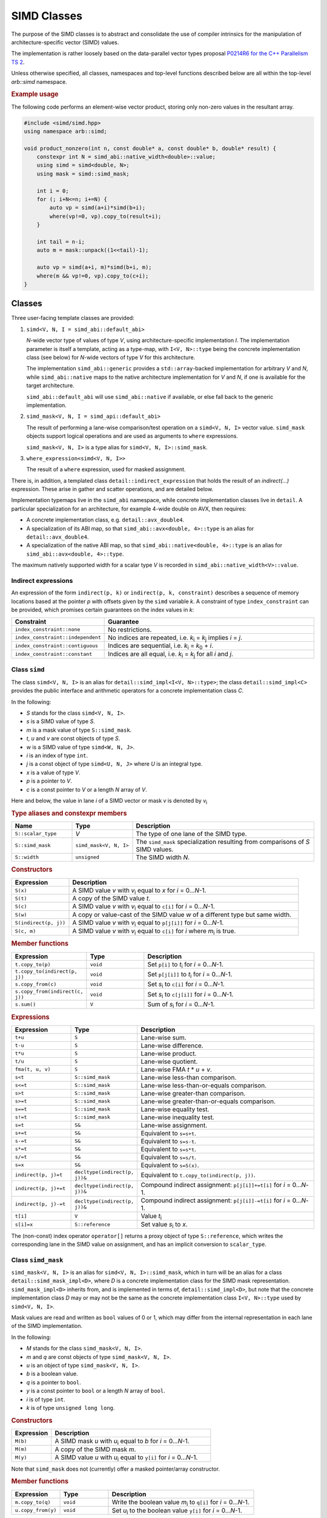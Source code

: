.. _simd:

SIMD Classes
============

The purpose of the SIMD classes is to abstract and consolidate the use of
compiler intrinsics for the manipulation of architecture-specific vector
(SIMD) values.

The implementation is rather loosely based on the data-parallel vector types
proposal `P0214R6 for the C++ Parallelism TS 2 <http://www.open-std.org/jtc1/sc22/wg21/docs/papers/2017/p0214r6.pdf>`_.

Unless otherwise specified, all classes, namespaces and top-level functions
described below are all within the top-level `arb::simd` namespace.

.. rubric:: Example usage

The following code performs an element-wise vector product, storing
only non-zero values in the resultant array.

.. container:: example-code

    .. code-block:: cpp

        #include <simd/simd.hpp>
        using namespace arb::simd;

        void product_nonzero(int n, const double* a, const double* b, double* result) {
            constexpr int N = simd_abi::native_width<double>::value;
            using simd = simd<double, N>;
            using mask = simd::simd_mask;

            int i = 0;
            for (; i+N<=n; i+=N) {
                auto vp = simd(a+i)*simd(b+i);
                where(vp!=0, vp).copy_to(result+i);
            }

            int tail = n-i;
            auto m = mask::unpack((1<<tail)-1);

            auto vp = simd(a+i, m)*simd(b+i, m);
            where(m && vp!=0, vp).copy_to(c+i);
        }


Classes
-------

Three user-facing template classes are provided:

1. ``simd<V, N, I = simd_abi::default_abi>``

   *N*-wide vector type of values of type *V*, using architecture-specific
   implementation *I*. The implementation parameter is itself a template,
   acting as a type-map, with ``I<V, N>::type`` being the concrete implementation
   class (see below) for *N*-wide vectors of type *V* for this architecture.

   The implementation ``simd_abi::generic`` provides a ``std::array``-backed
   implementation for arbitrary *V* and *N*, while ``simd_abi::native``
   maps to the native architecture implementation for *V* and *N*, if
   one is available for the target architecture.

   ``simd_abi::default_abi`` will use ``simd_abi::native`` if available, or
   else fall back to the generic implementation.

2. ``simd_mask<V, N, I = simd_api::default_abi>``

   The result of performing a lane-wise comparison/test operation on
   a ``simd<V, N, I>`` vector value. ``simd_mask`` objects support logical
   operations and are used as arguments to ``where`` expressions.

   ``simd_mask<V, N, I>`` is a type alias for ``simd<V, N, I>::simd_mask``.

3. ``where_expression<simd<V, N, I>>``

   The result of a ``where`` expression, used for masked assignment.

There is, in addition, a templated class ``detail::indirect_expression``
that holds the result of an `indirect(...)` expression. These arise in
gather and scatter operations, and are detailed below.

Implementation typemaps live in the ``simd_abi`` namespace, while concrete
implementation classes live in ``detail``. A particular specialization
for an architecture, for example 4-wide double on AVX, then requires:

*  A concrete implementation class, e.g. ``detail::avx_double4``.

*  A specialization of its ABI map, so that ``simd_abi::avx<double, 4>::type``
   is an alias for ``detail::avx_double4``.

*  A specialization of the native ABI map, so that
   ``simd_abi::native<double, 4>::type`` is an alias for ``simd_abi::avx<double, 4>::type``.

The maximum natively supported width for a scalar type *V* is recorded in
``simd_abi::native_width<V>::value``.

Indirect expressions
^^^^^^^^^^^^^^^^^^^^

An expression of the form ``indirect(p, k)`` or ``indirect(p, k, constraint)`` describes
a sequence of memory locations based at the pointer *p* with offsets given by the
``simd`` variable *k*. A constraint of type ``index_constraint`` can be provided, which
promises certain guarantees on the index values in *k*:

.. list-table::
    :widths: 20 80
    :header-rows: 1

    * - Constraint
      - Guarantee

    * - ``index_constraint::none``
      - No restrictions.

    * - ``index_constraint::independent``
      - No indices are repeated, i.e. *k*\ `i`:sub: = *k*\ `j`:sub: implies *i* = *j*.

    * - ``index_constraint::contiguous``
      - Indices are sequential, i.e. *k*\ `i`:sub: = *k*\ `0`:sub: + *i*.

    * - ``index_constraint::constant``
      - Indices are all equal, i.e. *k*\ `i`:sub: = *k*\ `j`:sub: for all *i* and *j*.


Class ``simd``
^^^^^^^^^^^^^^

The class ``simd<V, N, I>`` is an alias for ``detail::simd_impl<I<V, N>::type>``;
the class ``detail::simd_impl<C>`` provides the public interface and
arithmetic operators for a concrete implementation class `C`.

In the following:

* *S* stands for the class ``simd<V, N, I>``.
* *s* is a SIMD value of type *S*.
* *m* is a mask value of type ``S::simd_mask``.
* *t*, *u* and *v* are const objects of type *S*.
* *w* is a SIMD value of type ``simd<W, N, J>``.
* *i* is an index of type ``int``.
* *j* is a const object of type ``simd<U, N, J>`` where *U* is an integral type.
* *x* is a value of type *V*.
* *p* is a pointer to *V*.
* *c* is a const pointer to *V* or a length *N* array of *V*.

Here and below, the value in lane *i* of a SIMD vector or mask *v* is denoted by
*v*\ `i`:sub:


.. rubric:: Type aliases and constexpr members

.. list-table::
    :widths: 20 20 60
    :header-rows: 1

    * - Name
      - Type
      - Description

    * - ``S::scalar_type``
      - *V*
      - The type of one lane of the SIMD type.

    * - ``S::simd_mask``
      - ``simd_mask<V, N, I>``
      - The ``simd_mask`` specialization resulting from comparisons of *S* SIMD values.

    * - ``S::width``
      - ``unsigned``
      - The SIMD width *N*.

.. rubric:: Constructors

.. list-table::
    :widths: 20 80
    :header-rows: 1

    * - Expression
      - Description

    * - ``S(x)``
      - A SIMD value *v* with *v*\ `i`:sub: equal to *x* for *i* = 0…*N*-1.

    * - ``S(t)``
      - A copy of the SIMD value *t*.

    * - ``S(c)``
      - A SIMD value *v* with *v*\ `i`:sub: equal to ``c[i]`` for *i* = 0…*N*-1.

    * - ``S(w)``
      - A copy or value-cast of the SIMD value *w* of a different type but same width.

    * - ``S(indirect(p, j))``
      - A SIMD value *v* with *v*\ `i`:sub: equal to ``p[j[i]]`` for *i* = 0…*N*-1.

    * - ``S(c, m)``
      - A SIMD value *v* with *v*\ `i`:sub: equal to ``c[i]`` for *i* where *m*\ `i`:sub: is true.

.. rubric:: Member functions

.. list-table::
    :widths: 20 20 60
    :header-rows: 1

    * - Expression
      - Type
      - Description

    * - ``t.copy_to(p)``
      - ``void``
      - Set ``p[i]`` to *t*\ `i`:sub: for *i* = 0…*N*-1.

    * - ``t.copy_to(indirect(p, j))``
      - ``void``
      - Set ``p[j[i]]`` to *t*\ `i`:sub: for *i* = 0…*N*-1.

    * - ``s.copy_from(c)``
      - ``void``
      - Set *s*\ `i`:sub: to ``c[i]`` for *i* = 0…*N*-1.

    * - ``s.copy_from(indirect(c, j))``
      - ``void``
      - Set *s*\ `i`:sub: to ``c[j[i]]`` for *i* = 0…*N*-1.

    * - ``s.sum()``
      - ``V``
      - Sum of *s*\ `i`:sub: for *i* = 0…*N*-1.

.. rubric:: Expressions

.. list-table::
    :widths: 20 20 60
    :header-rows: 1

    * - Expression
      - Type
      - Description

    * - ``t+u``
      - ``S``
      - Lane-wise sum.

    * - ``t-u``
      - ``S``
      - Lane-wise difference.

    * - ``t*u``
      - ``S``
      - Lane-wise product.

    * - ``t/u``
      - ``S``
      - Lane-wise quotient.

    * - ``fma(t, u, v)``
      - ``S``
      - Lane-wise FMA *t* * *u* + *v*.

    * - ``s<t``
      - ``S::simd_mask``
      - Lane-wise less-than comparison.

    * - ``s<=t``
      - ``S::simd_mask``
      - Lane-wise less-than-or-equals comparison.

    * - ``s>t``
      - ``S::simd_mask``
      - Lane-wise greater-than comparison.

    * - ``s>=t``
      - ``S::simd_mask``
      - Lane-wise greater-than-or-equals comparison.

    * - ``s==t``
      - ``S::simd_mask``
      - Lane-wise equality test.

    * - ``s!=t``
      - ``S::simd_mask``
      - Lane-wise inequality test.

    * - ``s=t``
      - ``S&``
      - Lane-wise assignment.

    * - ``s+=t``
      - ``S&``
      - Equivalent to ``s=s+t``.

    * - ``s-=t``
      - ``S&``
      - Equivalent to ``s=s-t``.

    * - ``s*=t``
      - ``S&``
      - Equivalent to ``s=s*t``.

    * - ``s/=t``
      - ``S&``
      - Equivalent to ``s=s/t``.

    * - ``s=x``
      - ``S&``
      - Equivalent to ``s=S(x)``.

    * - ``indirect(p, j)=t``
      - ``decltype(indirect(p, j))&``
      - Equivalent to ``t.copy_to(indirect(p, j))``.

    * - ``indirect(p, j)+=t``
      - ``decltype(indirect(p, j))&``
      - Compound indirect assignment: ``p[j[i]]+=t[i]`` for *i* = 0…*N*-1.

    * - ``indirect(p, j)-=t``
      - ``decltype(indirect(p, j))&``
      - Compound indirect assignment: ``p[j[i]]-=t[i]`` for *i* = 0…*N*-1.

    * - ``t[i]``
      - ``V``
      - Value *t*\ `i`:sub:

    * - ``s[i]=x``
      - ``S::reference``
      - Set value *s*\ `i`:sub: to *x*.

The (non-const) index operator ``operator[]`` returns a proxy object of type ``S::reference``,
which writes the corresponding lane in the SIMD value on assignment, and has an
implicit conversion to ``scalar_type``.


Class ``simd_mask``
^^^^^^^^^^^^^^^^^^^

``simd_mask<V, N, I>`` is an alias for ``simd<V, N, I>::simd_mask``, which in turn
will be an alias for a class ``detail::simd_mask_impl<D>``, where *D* is
a concrete implementation class for the SIMD mask representation. ``simd_mask_impl<D>``
inherits from, and is implemented in terms of, ``detail::simd_impl<D>``,
but note that the concrete implementation class *D* may or may not be the same
as the concrete implementation class ``I<V, N>::type`` used by ``simd<V, N, I>``.

Mask values are read and written as ``bool`` values of 0 or 1, which may
differ from the internal representation in each lane of the SIMD implementation.

In the following:

* *M* stands for the class ``simd_mask<V, N, I>``.
* *m* and *q* are const objects of type ``simd_mask<V, N, I>``.
* *u* is an object of type ``simd_mask<V, N, I>``.
* *b* is a boolean value.
* *q* is a pointer to ``bool``.
* *y* is a const pointer to ``bool`` or a length *N* array of ``bool``.
* *i* is of type ``int``.
* *k* is of type ``unsigned long long``.

.. rubric:: Constructors

.. list-table::
    :widths: 20 80
    :header-rows: 1

    * - Expression
      - Description

    * - ``M(b)``
      - A SIMD mask *u* with *u*\ `i`:sub: equal to *b* for *i* = 0…*N*-1.

    * - ``M(m)``
      - A copy of the SIMD mask *m*.

    * - ``M(y)``
      - A SIMD value *u* with *u*\ `i`:sub: equal to ``y[i]`` for *i* = 0…*N*-1.

Note that ``simd_mask`` does not (currently) offer a masked pointer/array constructor.

.. rubric:: Member functions

.. list-table::
    :widths: 20 20 60
    :header-rows: 1

    * - Expression
      - Type
      - Description

    * - ``m.copy_to(q)``
      - ``void``
      - Write the boolean value *m*\ `i`:sub: to ``q[i]`` for *i* = 0…*N*-1.

    * - ``u.copy_from(y)``
      - ``void``
      - Set *u*\ `i`:sub: to the boolean value ``y[i]`` for *i* = 0…*N*-1.

.. rubric:: Expressions

.. list-table::
    :widths: 20 20 60
    :header-rows: 1

    * - Expression
      - Type
      - Description

    * - ``!m``
      - ``M``
      - Lane-wise negation.

    * - ``m&&q``
      - ``M``
      - Lane-wise logical and.

    * - ``m||q``
      - ``M``
      - Lane-wise logical or.

    * - ``m==q``
      - ``M``
      - Lane-wise equality (equivalent to ``m!=!q``).

    * - ``m!=q``
      - ``M``
      - Lane-wise logical xor.

    * - ``m=q``
      - ``M&``
      - Lane-wise assignment.

    * - ``m[i]``
      - ``bool``
      - Boolean value *m*\ `i`:sub:.

    * - ``m[i]=b``
      - ``M::reference``
      - Set *m*\ `i`:sub: to boolean value *b*.

.. rubric:: Static member functions

.. list-table::
    :widths: 20 20 60
    :header-rows: 1

    * - Expression
      - Type
      - Description

    * - ``M::unpack(k)``
      - ``M``
      - Mask with value *m*\ `i`:sub: equal to the *i*\ th bit of *k*.


Class ``where_expression``
^^^^^^^^^^^^^^^^^^^^^^^^^^

``where_expression<S>`` represents a masked subset of the lanes
of a SIMD value of type ``S``, used for conditional assignment,
masked scatter, and masked gather. It is a type alias for
``S::where_expression``, and is the result of an expression of the
form ``where(mask, simdvalue)``.

In the following:

* *W* stands for the class ``where_expression<simd<V, N, I>>``.
* *s* is a reference to a SIMD value of type ``simd<V, N, I>&``.
* *t* is a SIMD value of type ``simd<V, N, I>``.
* *m* is a mask of type ``simd<V, N, I>::simd_mask``.
* *j* is a const object of type ``simd<U, N, J>`` where *U* is an integral type.
* *x* is a scalar of type *V*.
* *p* is a pointer to *V*.
* *c* is a const pointer to *V* or a length *N* array of *V*.

.. list-table::
    :widths: 20 20 60
    :header-rows: 1

    * - Expression
      - Type
      - Description

    * - ``where(m, s)``
      - ``W``
      - A proxy for masked-assignment operations.

    * - ``where(m, s)=t``
      - ``void``
      - Set *s*\ `i`:sub: to *t*\ `i`:sub: for *i* where *m*\ `i`:sub: is true.

    * - ``where(m, s)=x``
      - ``void``
      - Set *s*\ `i`:sub: to *x* for *i* where *m*\ `i`:sub: is true.

    * - ``where(m, s).copy_to(p)``
      - ``void``
      - Set ``p[i]`` to *s*\ `i`:sub: for *i* where *m*\ `i`:sub: is true.

    * - ``where(m, s).copy_to(indirect(p, j))``
      - ``void``
      - Set ``p[j[i]]`` to *s*\ `i`:sub: for *i* where *m*\ `i`:sub: is true.

    * - ``where(m, s).copy_from(c)``
      - ``void``
      - Set *s*\ `i`:sub: to ``c[i]`` for *i* where *m*\ `i`:sub: is true.

    * - ``where(m, s).copy_from(indirect(c, j))``
      - ``void``
      - Set *s*\ `i`:sub: to ``c[j[i]]`` for *i* where *m*\ `i`:sub: is true.


Top-level functions
-------------------

Lane-wise mathematical operations *abs(x)*, *min(x, y)* and *max(x, y)* are offered for
all SIMD value types, while the transcendental functions are only usable for
SIMD floating point types.

Vectorized implementations of some of the transcendental functions are provided:
refer to the `vector transcendental functions documentation <simd_maths_>`_ for details.


In the following:

* *I* and *J* are SIMD implementations.
* *A* is a SIMD class ``simd<K, N, I>`` for some scalar type *K*.
* *S* is a SIMD class ``simd<V, N, I>`` for a floating point type *V*.
* *L* is a scalar type implicitly convertible from *K*.
* *a* and *b* are values of type *A*.
* *s* and *t* are values of type *S*.
* *r* is a value of type ``std::array<K, N>``.

.. list-table::
    :widths: 20 20 60
    :header-rows: 1

    * - Expression
      - Type
      - Description

    * - ``abs(a)``
      - *A*
      - Lane-wise absolute value of *a*.

    * - ``min(a, b)``
      - *A*
      - Lane-wise minimum of *a* and *b*.

    * - ``max(a, b)``
      - *A*
      - Lane-wise maximum of *a* and *b*.

    * - ``sin(s)``
      - *S*
      - Lane-wise sine of *s*.

    * - ``cos(s)``
      - *S*
      - Lane-wise cosine of *s*.

    * - ``log(s)``
      - *S*
      - Lane-wise natural logarithm of *s*.

    * - ``exp(s)``
      - *S*
      - Lane-wise exponential of *s*.

    * - ``expm1(s)``
      - *S*
      - Lane-wise :math:`x \mapsto e^x - 1`.

    * - ``exprelr(s)``
      - *S*
      - Lane-wise :math:`x \mapsto x / (e^x - 1)`.

    * - ``pow(s, t)``
      - *S*
      - Lane-wise raise *s* to the power of *t*.

    * - ``sqrt(s)``
      - *S*
      - Lane-wise square root of *s*.

    * - ``signum(s)``
      - *S*
      - Lane-wise :math:`x \mapsto \begin{align*} +1 & ~~ \text{if} ~x \gt 0, \\ -1 & ~~ \text{if} ~x \lt 0, \\ 0 & ~~ \text{otherwise}. \end{align*}`

    * - ``step(s)``
      - *S*
      - Lane-wise :math:`x \mapsto \begin{align*} 1 & ~~ \text{if} ~x \gt 0, \\ 0 & ~~ \text{if} ~x \lt 0, \\ 0.5 & ~~ \text{otherwise}. \end{align*}`

    * - ``step_right(s)``
      - *S*
      - Lane-wise :math:`x \mapsto \begin{align*} 1 & ~~ \text{if} ~x \geq 0, \\ 0 & ~~ \text{otherwise}. \end{align*}`

    * - ``step_left(s)``
      - *S*
      - Lane-wise :math:`x \mapsto \begin{align*} 1 & ~~ \text{if} ~x \gt 0, \\ 0 & ~~ \text{otherwise}. \end{align*}`

    * - ``simd_cast<std::array<L, N>>(a)``
      - ``std::array<L, N>``
      - Lane-wise cast of values in *a* to scalar type *L* in ``std::array<L, N>``.

    * - ``simd_cast<simd<L, N, J>>(a)``
      - ``simd<L, N, J>``
      - Lane-wise cast of values in *a* to scalar type *L* in ``simd<L, N, J>``.

    * - ``simd_cast<simd<L, N, J>>(r)``
      - ``simd<L, N, J>``
      - Lane-wise cast of values in the ``std::array<K, N>`` value *r* to scalar type *L* in ``simd<L, N, J>``.


Implementation requirements
---------------------------

Each specific architecture is represented by a templated class *I*, with
``I<V, N>::type`` being the concrete implementation for an *N*-wide
SIMD value with ``scalar_type`` *V*.

A concrete implementation class *C* inherits from ``detail::implbase<C>``,
which provides (via CRTP) generic implementations of most of the SIMD
functionality. The base class ``implbase<C>`` in turn relies upon
``detail::simd_traits<C>`` to look up the SIMD width, and associated types.

All the required SIMD operations are given by static member functions of *C*.

Some arguments to static member functions use a tag class (``detail::tag``)
parameterized on a concrete implementation class for dispatch purposes.

Minimal implementation
^^^^^^^^^^^^^^^^^^^^^^

In the following, let *C* be the concrete implementation class for a
*N*-wide vector of scalar_type *V*, with low-level representation
``archvec``.

The specialization of ``detail::simd_traits<C>`` then exposes these
types and values, and also provides the concrete implementation class *M*
for masks associated with *C*:

.. container:: api-code

    .. code-block:: cpp

        template <>
        struct simd_traits<C> {
            static constexpr unsigned width = N;
            using scalar_type = V;
            using vector_type = archvec;
            using mask_impl = M;
        };


The mask implementation class *M* may or may not be the same as *C*.
For example, ``detail::avx_double4`` provides both the arithmetic operations and mask
operations for an AVX 4 × double SIMD vector, while the mask
implementation for ``detail::avx512_double8`` is ``detail::avx512_mask8``.

The concrete implementation class must provide at minimum implementations
of ``copy_to`` and ``copy_from`` (see the section below for semantics):

.. container:: api-code

    .. code-block:: cpp

        struct C: implbase<C> {
            static void copy_to(const arch_vector&, V*);
            static arch_vector copy_from(const V*);
        };

If the implementation is also acting as a mask implementation, it must also
provide ``mask_copy_to``, ``mask_copy_from``, ``mask_element`` and
``mask_set_element``:

.. container:: api-code

    .. code-block:: cpp

        struct C: implbase<C> {
            static void copy_to(const arch_vector&, V*);
            static arch_vector copy_from(const V*);

            static void mask_copy_to(const arch_vector& v, bool* w);
            static arch_vector mask_copy_from(const bool* y);
            static bool mask_element(const arch_vector& v, int i);
            static void mask_set_element(arch_vector& v, int i, bool x);
        };

The ``simd_detial::generic<T, N>`` provides an example of a minimal
implementation based on an ``arch_vector`` type of ``std::array<T, N>``.


Concrete implementation API
^^^^^^^^^^^^^^^^^^^^^^^^^^^

In the following, *C* represents the concrete implementation class for
a SIMD class of width *N* and value type *V*.

* *u*, *v*, and *w* are values of type ``C::vector_type``.
* *r* is a reference of type ``C::vector_type&``.
* *x* is a value of type ``C::scalar_type``.
* *c* is a const pointer of type ``const C::scalar_type*``.
* *p* is a pointer of type ``C::scalar_type*``.
* *j* is a SIMD index representation of type ``J::vector_type`` for
  an integral concrete implementation class *J*.
* *d* is a SIMD representation of type ``D::vector_type`` for
  a (different) concrete implementation class *D*.
* *b* is a ``bool`` value.
* *q* is a pointer to ``bool``.
* *y* is a const pointer to ``bool``.
* *i* is an unsigned (index) value.
* *k* is an unsigned long long value.
* *m* is a mask representation of type ``C::mask_type``.
* *z* is an ``index_constraint`` value.

.. rubric:: Types and constants

.. list-table::
    :widths: 20 20 60
    :header-rows: 1

    * - Name
      - Type
      - Description

    * - ``C::vector_type``
      - ``simd_traits<C>::vector_type``
      - Underlying SIMD representation type.

    * - ``C::scalar_type``
      - ``simd_traits<C>::scalar_type``
      - Should be convertible to/from *V*.

    * - ``C::mask_impl``
      - ``simd_traits<C>::mask_impl``
      - Concrete implementation class for mask SIMD type.

    * - ``C::mask_type``
      - ``C::mask_impl::vector_type``
      - Underlying SIMD representation for masks.

    * - ``C::width``
      - ``unsigned``
      - The SIMD width *N*.

.. rubric:: Initialization, load, store

.. list-table::
    :widths: 20 20 60
    :header-rows: 1

    * - Expression
      - Type
      - Description

    * - ``C::cast_from(tag<W>{}, d)``
      - ``C::vector_type``
      - Return a vector with values *v*\ `i`:sub: = *d*\ `i`:sub:, where ``D::scalar_type``
        is implicitly convertible to ``C::scalar_type``.

    * - ``C::broadcast(x)``
      - ``C::vector_type``
      - Fill representation with scalar *x*.

    * - ``C::copy_to(v, p)``
      - ``void``
      - Store values *v*\ `i`:sub: to *p+i*. *p* may be unaligned.

    * - ``C::copy_to_masked(v, p, m)``
      - ``void``
      - Store values *v*\ `i`:sub: to *p+i* wherever *m*\ `i`:sub: is true. *p* may be unaligned.

    * - ``C::copy_from(c)``
      - ``C::vector_type``
      - Return a vector with values *v*\ `i`:sub: loaded from *c+i*. *c* may be unaligned.

    * - ``C::copy_from_masked(c, m)``
      - ``C::vector_type``
      - Return a vector with values *v*\ `i`:sub: loaded from *c+i* wherever *m*\ `i`:sub: is true. *c* may be unaligned.

    * - ``C::copy_from_masked(u, c, m)``
      - ``void``
      - Return a vector with values *v*\ `i`:sub: loaded from *c+i* wherever *m*\ `i`:sub: is true, or equal to *u*\ `i`:sub:
        otherwise. *c* may be unaligned.

.. rubric:: Lane access

.. list-table::
    :widths: 20 20 60
    :header-rows: 1

    * - Expression
      - Type
      - Description

    * - ``C::element(v, i)``
      - ``C::scalar_type``
      - Value in ith lane of *v*.

    * - ``C::set_element(r, i, x)``
      - ``void``
      - Set value in lane *i* of *r* to *x*.

.. rubric:: Gather and scatter

The offsets for gather and scatter operations are given
by a vector type ``J::vector_type`` for some possibly
different concrete implementation class *J*, and the
static methods implementing gather and scatter are templated
on this class.

Implementations can provide optimized versions for specific
index classes *J*; this process would be simplified with
more support for casts between SIMD types and their concrete
implementations, functionality which is not yet provided.

The first argument to these functions is a dummy argument
of type *J*, used only to disambiguate overloads.

.. list-table::
    :header-rows: 1
    :widths: 20 20 60

    * - Expression
      - Type
      - Description

    * - ``C::gather(tag<J>{}, p, j)``
      - ``C::vector_type``
      - Vector *v* with values *v*\ `i`:sub: = ``p[j[i]]``.

    * - ``C::gather(tag<J>{}, u, p, j, m)``
      - ``C::vector_type``
      - Vector *v* with values *v*\ `i`:sub: = *m*\ `i`:sub: ? ``p[j[i]]`` : *u*\ `i`:sub:.

    * - ``C::scatter(tag<J>{}, u, p, j)``
      - ``void``
      - Write values *u*\ `i`:sub: to ``p[j[i]]``.

    * - ``C::scatter(tag<J>{}, u, p, j, m)``
      - ``void``
      - Write values *u*\ `i`:sub: to ``p[j[i]]`` for lanes *i* where *m*\ `i`:sub: is true.

    * - ``C::compound_indexed_add(tag<J>{}, u, p, j, z)``
      - ``void``
      - Update values ``p[j[i]] += u[i]`` for lanes *i*, subject to constraint *z*.

.. rubric:: Casting

Implementations can provide optimized versions of lane-wise
value casting from other specific implementation classes.

The first argument is a dummy argument
of type *J*, used only to disambiguate overloads.

.. list-table::
    :header-rows: 1
    :widths: 20 20 60

    * - Expression
      - Type
      - Description

    * - ``C::cast_from(tag<J>{}, d)``
      - ``C::vector_type``
      - Returns vector *v* with values *v*\ `i`:sub: = *d*\ `i`:sub:, cast from ``D::scalar_type`` to ``C::scalar_type``.

.. rubric:: Arithmetic operations

.. list-table::
    :header-rows: 1
    :widths: 20 20 60

    * - Expression
      - Type
      - Description

    * - ``C::negate(v)``
      - ``C::vector_type``
      - Lane-wise unary minus.

    * - ``C::mul(u, v)``
      - ``C::vector_type``
      - Lane-wise multiplication.

    * - ``C::add(u, v)``
      - ``C::vector_type``
      - Lane-wise addition.

    * - ``C::sub(u, v)``
      - ``C::vector_type``
      - Lane-wise subtraction.

    * - ``C::div(u, v)``
      - ``C::vector_type``
      - Lane-wise division.

    * - ``C::fma(u, v, w)``
      - ``C::vector_type``
      - Lane-wise fused multiply-add (u*v+w).

    * - ``C::reduce_add(u)``
      - ``C::scalar_type``
      - (Horizontal) sum of values *u*\ `i`:sub: in each lane.

.. rubric:: Comparison and blends

.. list-table::
    :widths: 20 20 60
    :header-rows: 1

    * - Expression
      - Type
      - Description

    * - ``C::cmp_eq(u, v)``
      - ``C::mask_type``
      - Lane-wise *u* = *v*.

    * - ``C::cmp_neq(u, v)``
      - ``C::mask_type``
      - Lane-wise *u* ≠ *v*.

    * - ``C::cmp_gt(u, v)``
      - ``C::mask_type``
      - Lane-wise *u* > *v*.

    * - ``C::cmp_geq(u, v)``
      - ``C::mask_type``
      - Lane-wise *u* ≥ *v*.

    * - ``C::cmp_lt(u, v)``
      - ``C::mask_type``
      - Lane-wise *u* < *v*.

    * - ``C::cmp_leq(u, v)``
      - ``C::mask_type``
      - Lane-wise *u* ≤ *v*.

    * - ``C::ifelse(m, u, v)``
      - ``C::vector_type``
      - Vector *w* with values *w*\ `i`:sub: = *m*\ `i`:sub: ? *u*\ `i`:sub: : *v*\ `i`:sub:.

.. rubric:: Mathematical function support.

With the exception of ``abs``, ``min`` and ``max``, these are only
required for floating point vector implementations.

.. list-table::
    :widths: 20 20 60
    :header-rows: 1

    * - Expression
      - Type
      - Description

    * - ``C::abs(v)``
      - ``C::vector_type``
      - Lane-wise absolute value.

    * - ``C::min(u, v)``
      - ``C::vector_type``
      - Lane-wise minimum.

    * - ``C::max(u, v)``
      - ``C::vector_type``
      - Lane-wise maximum.

    * - ``C::sin(v)``
      - ``C::vector_type``
      - Lane-wise sine.

    * - ``C::cos(v)``
      - ``C::vector_type``
      - Lane-wise cosine.

    * - ``C::log(v)``
      - ``C::vector_type``
      - Lane-wise natural logarithm.

    * - ``C::exp(v)``
      - ``C::vector_type``
      - Lane-wise exponential.

    * - ``C::expm1(v)``
      - ``C::vector_type``
      - Lane-wise :math:`x \mapsto e^x -1`.

    * - ``C::exprelr(v)``
      - ``C::vector_type``
      - Lane-wise :math:`x \mapsto x/(e^x -1)`.

    * - ``C::pow(u, v)``
      - ``C::vector_type``
      - Lane-wise *u* raised to the power of *v*.

.. rubric:: Mask value support

Mask operations are only required if *C* constitutes the implementation of a
SIMD mask class.

.. list-table::
    :widths: 20 20 60
    :header-rows: 1

    * - Expression
      - Type
      - Description

    * - ``C::mask_broadcast(b)``
      - ``C::vector_type``
      - Fill mask representation with bool *b*.

    * - ``C::mask_element(v, i)``
      - ``bool``
      - Mask value *v*\ `i`:sub:.

    * - ``C::mask_set_element(u, i, b)``
      - ``void``
      - Set mask value *u*\ `i`:sub: to *b*.

    * - ``C::mask_copy_to(v, q)``
      - ``void``
      - Write bool values to memory (unaligned).

    * - ``C::mask_copy_from(y)``
      - ``C::vector_type``
      - Load bool values from memory (unaligned).

    * - ``C::mask_unpack(k)``
      - ``C::vector_type``
      - Return vector *v* with boolean value *v*\ `i`:sub: equal
        to the *i*\ th bit of *k*.

.. rubric:: Logical operations

Logical operations are only required if *C* constitutes the implementation of a
SIMD mask class.

.. list-table::
    :header-rows: 1
    :widths: 20 20 60

    * - Expression
      - Type
      - Description

    * - ``C::logical_not(u)``
      - ``C::vector_type``
      - Lane-wise negation.

    * - ``C::logical_and(u, v)``
      - ``C::vector_type``
      - Lane-wise logical and.

    * - ``C::logical_or(u, v)``
      - ``C::vector_type``
      - Lane-wise logical or.

    * - ``C::select(m, v, w)``
      - ``C::vector_type``
      - Lane-wise *m*? *v*: *w*.


Missing functionality
---------------------

There is no support yet for the following features, although some of these
will need to be provided in order to improve the efficiency of SIMD versions
of our generated mechanisms.

* Contraint-based dispatch for indirect operations other than ``+=`` and ``-=``.
* Vectorizable implementations of trigonometric functions.

.. _simd_maths:

Implementation of vector transcendental functions
-------------------------------------------------

When building with the Intel C++ compiler, transcendental
functions on SIMD values in ``simd<double, 8, detail::avx512>``
wrap calls to the Intel scalar vector mathematics library (SVML).

Outside of this case, the functions *exp*, *log*, *expm1* and
*exprelr* use explicit approximations as detailed below. The
algorithms follow those used in the
`Cephes library <http://www.netlib.org/cephes/>`_, with
some accommodations.

.. default-role:: math

Exponentials
^^^^^^^^^^^^

`\operatorname{exp}(x)`
~~~~~~~~~~~~~~~~~~~~~~~

The exponential is computed as

.. math::

    e^x = 2^n · e^g,

with `|g| ≤ 0.5` and `n` an integer. The power of two
is computed via direct manipulation of the exponent bits of the floating
point representation, while `e^g` is approximated by a rational polynomial.

`n` and `g` are computed by:

.. math::

    n &= \left\lfloor \frac{x}{\log 2} + 0.5 \right\rfloor

    g &= x - n·\log 2

where the subtraction in the calculation of `g` is performed in two stages,
to limit cancellation error:

.. math::

    g &\leftarrow \operatorname{fl}(x - n · c_1)

    g &\leftarrow \operatorname{fl}(g - n · c_2)

where `c_1+c_2 = \log 2`, `c_1` comprising the first 32 bits of the mantissa.
(In principle `c_1` might contain more bits of the logarithm, but this
particular decomposition matches that used in the Cephes library.) This
decomposition gives `|g|\leq \frac{1}{2}\log 2\approx 0.347`.

The rational approximation for `e^g` is of the form

.. math::

    e^g \approx \frac{R(g)}{R(-g)}

where `R(g)` is a polynomial of order 6. The coefficients are again those
used by Cephes, and probably are derived via a Remez algorithm.
`R(g)` is decomposed into even and odd terms

.. math::

    R(g) = Q(x^2) + xP(x^2)

so that the ratio can be calculated by:

.. math::

    e^g \approx 1 + \frac{2gP(g^2)}{Q(g^2)-gP(g^2)}.

Randomized testing indicates the approximation is accurate to 2 ulp.


`\operatorname{expm1}(x)`
~~~~~~~~~~~~~~~~~~~~~~~~~

A similar decomposition of `x = g + n·\log 2` is performed so that
`g≤0.5`, with the exception that `n` is always taken to
be zero for `|x|≤0.5`, i.e.

.. math::

    n = \begin{cases}
          0&\text{if $|x|≤0.5$,}\\
          \left\lfloor \frac{x}{\log 2} + 0.5 \right\rfloor
          &\text{otherwise.}
        \end{cases}


`\operatorname{expm1}(x)` is then computed as

.. math::

    e^x - 1 = 2^n·(e^g - 1)+(2^n-1).

and the same rational polynomial is used to approximate `e^g-1`,

.. math::

    e^g - 1 \approx \frac{2gP(g^2)}{Q(g^2)-gP(g^2)}.

The scaling by step for `n≠0` is in practice calculated as

.. math::

    e^x - 1 = 2·(2^{n-1}·(e^g - 1)+(2^{n-1}-0.5)).

in order to avoid overflow at the upper end of the range.

The order 6 rational polynomial approximation for small `x`
is insufficiently accurate to maintain 1 ulp accuracy; randomized
testing indicates a maximum error of up to 3 ulp.


`\operatorname{exprelr}(x)`
~~~~~~~~~~~~~~~~~~~~~~~~~~~

The function is defined as

.. math::

    \operatorname{exprelr}(x) = x/(e^x-1),

and is the reciprocal of the relative exponential function,

.. math::

    \operatorname{exprel}(x) &= {}_1F_1(1; 2; x)\\
                             &= \frac{e^x-1}{x}.

This is computed in terms of expm1 by:

.. math::

    \operatorname{exprelr}(x) :=
      \begin{cases}
          1&\text{if $\operatorname{fl}(1+x) = 1$,}\\
          x/\operatorname{expm1}(x)&\text{otherwise.}
      \end{cases}

With the approximation for `\operatorname{expm1}` used above,
randomized testing demonstrates a maximum error on the order
of 4 ulp.


Logarithms
^^^^^^^^^^

The natural logarithm is computed as

.. math::

    \log x = \log u + n·log 2

where `n` is an integer and `u` is in the interval
`[ \frac{1}{2}\sqrt 2, \sqrt 2]`. The logarithm of
`u` is then approximated by the rational polynomial
used in the Cephes implementation,

.. math::

    \log u &\approx R(u-1)

    R(z) &= z - \frac{z^2}{2} + z^3·\frac{P(z)}{Q(z)},

where `P` and `Q` are polynomials of degree 5, with
`Q` monic.

Cancellation error is minimized by computing the sum for
`\log x` as:

.. math::

    s &\leftarrow \operatorname{fl}(z^3·P(z)/Q(z))\\
    s &\leftarrow \operatorname{fl}(s + n·c_4)\\
    s &\leftarrow \operatorname{fl}(s - 0.5·z^2)\\
    s &\leftarrow \operatorname{fl}(s + z)\\
    s &\leftarrow \operatorname{fl}(s + n·c_3)

where `z=u-1` and `c_3+c_4=\log 2`, `c_3` comprising
the first 9 bits of the mantissa.


